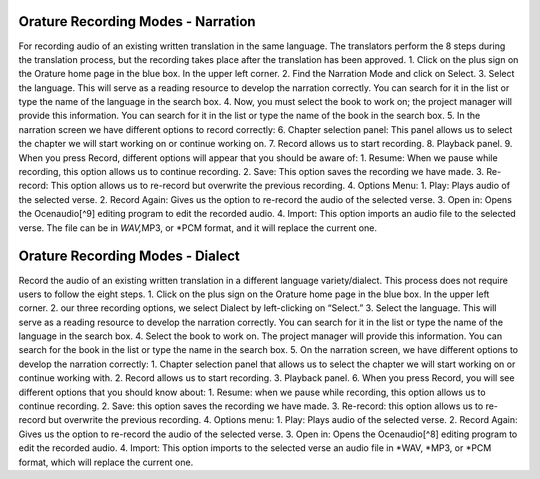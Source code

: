 Orature Recording Modes - Narration
~~~~~~~~~~~~~~~~~~~~~~~~~~~~~~~~~~~

For recording audio of an existing written translation in the same
language. The translators perform the 8 steps during the
translation process, but the recording takes place after the translation
has been approved. 1. Click on the plus sign on the Orature home page in
the blue box. In the upper left corner. 2. Find the Narration Mode and
click on Select. 3. Select the language. This will serve as a reading
resource to develop the narration correctly. You can search for it in
the list or type the name of the language in the search box. 4. Now, you
must select the book to work on; the project manager will provide this
information. You can search for it in the list or type the name of the
book in the search box. 5. In the narration screen we have different
options to record correctly: 6. Chapter selection panel: This panel
allows us to select the chapter we will start working on or continue
working on. 7. Record allows us to start recording. 8. Playback panel.
9. When you press Record, different options will appear that you should
be aware of: 1. Resume: When we pause while recording, this option
allows us to continue recording. 2. Save: This option saves the
recording we have made. 3. Re-record: This option allows us to re-record
but overwrite the previous recording. 4. Options Menu: 1. Play: Plays
audio of the selected verse. 2. Record Again: Gives us the option to
re-record the audio of the selected verse. 3. Open in: Opens the
Ocenaudio[^9] editing program to edit the recorded audio. 4. Import:
This option imports an audio file to the selected verse. The file can be
in *WAV,*\ MP3, or \*PCM format, and it will replace the current one.

Orature Recording Modes - Dialect
~~~~~~~~~~~~~~~~~~~~~~~~~~~~~~~~~

Record the audio of an existing written translation in a different
language variety/dialect. This process does not require users to follow
the eight steps. 1. Click on the plus sign on the Orature home page in
the blue box. In the upper left corner. 2. our three recording options,
we select Dialect by left-clicking on “Select.” 3. Select the language.
This will serve as a reading resource to develop the narration
correctly. You can search for it in the list or type the name of the
language in the search box. 4. Select the book to work on. The project
manager will provide this information. You can search for the book in
the list or type the name in the search box. 5. On the narration screen,
we have different options to develop the narration correctly: 1. Chapter
selection panel that allows us to select the chapter we will start
working on or continue working with. 2. Record allows us to start
recording. 3. Playback panel. 6. When you press Record, you will see
different options that you should know about: 1. Resume: when we pause
while recording, this option allows us to continue recording. 2. Save:
this option saves the recording we have made. 3. Re-record: this option
allows us to re-record but overwrite the previous recording. 4. Options
menu: 1. Play: Plays audio of the selected verse. 2. Record Again: Gives
us the option to re-record the audio of the selected verse. 3. Open in:
Opens the Ocenaudio[^8] editing program to edit the recorded audio. 4.
Import: This option imports to the selected verse an audio file in
\*WAV, \*MP3, or \*PCM format, which will replace the current one.
